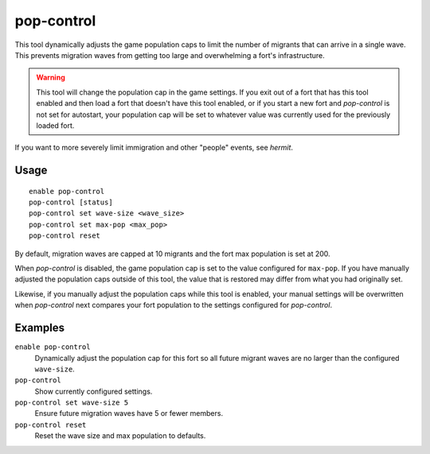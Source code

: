 pop-control
===========

.. dfhack-tool::
    :summary: Limit the maximum size of migrant waves.
    :tags: fort gameplay

This tool dynamically adjusts the game population caps to limit the number of
migrants that can arrive in a single wave. This prevents migration waves from
getting too large and overwhelming a fort's infrastructure.

.. warning::

    This tool will change the population cap in the game settings. If you exit
    out of a fort that has this tool enabled and then load a fort that doesn't
    have this tool enabled, or if you start a new fort and `pop-control` is not
    set for autostart, your population cap will be set to whatever value was
    currently used for the previously loaded fort.

If you want to more severely limit immigration and other "people" events, see
`hermit`.

Usage
-----

::

    enable pop-control
    pop-control [status]
    pop-control set wave-size <wave_size>
    pop-control set max-pop <max_pop>
    pop-control reset

By default, migration waves are capped at 10 migrants and the fort max
population is set at 200.

When `pop-control` is disabled, the game population cap is set to the value
configured for ``max-pop``. If you have manually adjusted the population caps
outside of this tool, the value that is restored may differ from what you had
originally set.

Likewise, if you manually adjust the population caps while this tool is
enabled, your manual settings will be overwritten when `pop-control` next
compares your fort population to the settings configured for `pop-control`.

Examples
--------

``enable pop-control``
    Dynamically adjust the population cap for this fort so all future migrant waves are no larger than the configured ``wave-size``.
``pop-control``
    Show currently configured settings.
``pop-control set wave-size 5``
    Ensure future migration waves have 5 or fewer members.
``pop-control reset``
    Reset the wave size and max population to defaults.
